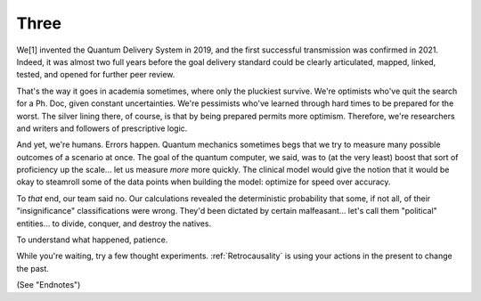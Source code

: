 .. three.rst


Three
#####


We[1] invented the Quantum Delivery System in 2019, and the first successful transmission 
was confirmed in 2021. Indeed, it was almost two full years before the goal delivery 
standard could be clearly articulated, mapped, linked, tested, and opened for further 
peer review.

That's the way it goes in academia sometimes, where only the pluckiest survive. We're 
optimists who've quit the search for a Ph. Doc, given constant uncertainties. 
We're pessimists who've learned through hard times to be prepared for the worst. The
silver lining there, of course, is that by being prepared permits more optimism. 
Therefore, we're researchers and writers and followers of prescriptive logic.

And yet, we're humans. Errors happen. Quantum mechanics sometimes begs that we try to
measure many possible outcomes of a scenario at once. The goal of the quantum computer,
we said, was to (at the very least) boost that sort of proficiency up the scale... let 
us measure *more* more quickly. The clinical model would give the notion that it would be
okay to steamroll some of the data points when building the model: optimize for
speed over accuracy. 

To *that* end, our team said no. Our calculations revealed the deterministic probability 
that some, if not all, of their "insignificance" classifications were wrong. They'd been 
dictated by certain malfeasant... let's call them "political" entities... to divide,
conquer, and destroy the natives.

To understand what happened, patience.

While you're waiting, try a few thought experiments. :ref:`Retrocausality` is using 
your actions in the present to change the past. 

(See "Endnotes")